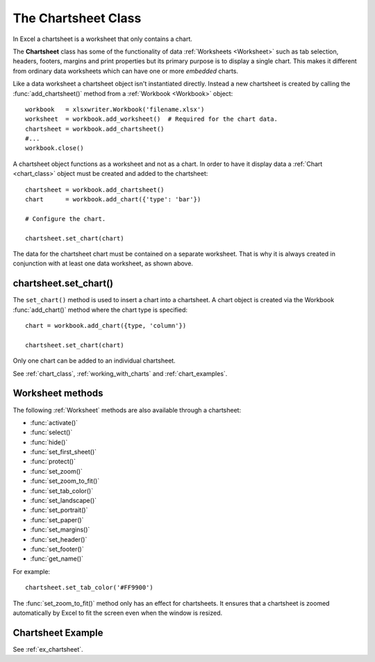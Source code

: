 .. SPDX-License-Identifier: BSD-2-Clause
   Copyright (c) 2013-2025, John McNamara, jmcnamara@cpan.org

.. _chartsheet:

The Chartsheet Class
====================

In Excel a chartsheet is a worksheet that only contains a chart.

.. image:: _images/chartsheet.png

The **Chartsheet** class has some of the functionality of data
:ref:`Worksheets <Worksheet>` such as tab selection, headers, footers, margins
and print properties but its primary purpose is to display a single chart.
This makes it different from ordinary data worksheets which can have one or
more *embedded* charts.

Like a data worksheet a chartsheet object isn't instantiated directly. Instead
a new chartsheet is created by calling the :func:`add_chartsheet()` method
from a :ref:`Workbook <Workbook>` object::

    workbook   = xlsxwriter.Workbook('filename.xlsx')
    worksheet  = workbook.add_worksheet()  # Required for the chart data.
    chartsheet = workbook.add_chartsheet()
    #...
    workbook.close()


A chartsheet object functions as a worksheet and not as a chart. In order to
have it display data a :ref:`Chart <chart_class>` object must be created and
added to the chartsheet::

    chartsheet = workbook.add_chartsheet()
    chart      = workbook.add_chart({'type': 'bar'})

    # Configure the chart.

    chartsheet.set_chart(chart)

The data for the chartsheet chart must be contained on a separate worksheet.
That is why it is always created in conjunction with at least one data
worksheet, as shown above.


chartsheet.set_chart()
----------------------

.. py:function:: set_chart(chart)

   Add a chart to a chartsheet.

   :param chart:       A chart object.

The ``set_chart()`` method is used to insert a chart into a chartsheet. A chart
object is created via the Workbook :func:`add_chart()` method where the chart
type is specified::

    chart = workbook.add_chart({type, 'column'})

    chartsheet.set_chart(chart)

Only one chart can be added to an individual chartsheet.

See :ref:`chart_class`, :ref:`working_with_charts` and :ref:`chart_examples`.


Worksheet methods
-----------------

The following :ref:`Worksheet` methods are also available through a chartsheet:


* :func:`activate()`
* :func:`select()`
* :func:`hide()`
* :func:`set_first_sheet()`
* :func:`protect()`
* :func:`set_zoom()`
* :func:`set_zoom_to_fit()`
* :func:`set_tab_color()`
* :func:`set_landscape()`
* :func:`set_portrait()`
* :func:`set_paper()`
* :func:`set_margins()`
* :func:`set_header()`
* :func:`set_footer()`
* :func:`get_name()`


For example::

    chartsheet.set_tab_color('#FF9900')

The :func:`set_zoom_to_fit()` method only has an effect for chartsheets. It
ensures that a chartsheet is zoomed automatically by Excel to fit the screen
even when the window is resized.


Chartsheet Example
------------------

See :ref:`ex_chartsheet`.

